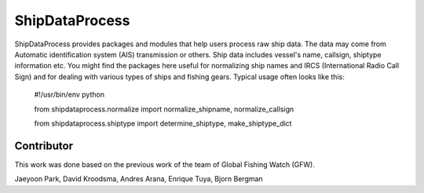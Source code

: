 ===============
ShipDataProcess
===============

ShipDataProcess provides packages and modules that help users process raw ship data. The data may come from Automatic identification system (AIS) transmission or others. Ship data includes vessel's name, callsign, shiptype information etc. You might find the packages here useful for normalizing ship names and IRCS (International Radio Call Sign) and for dealing with various types of ships and fishing gears. Typical usage often looks like this:

    #!/usr/bin/env python

    from shipdataprocess.normalize import normalize_shipname, normalize_callsign

    from shipdataprocess.shiptype import determine_shiptype, make_shiptype_dict


Contributor
-----------
This work was done based on the previous work of the team of Global Fishing Watch (GFW).

Jaeyoon Park, 
David Kroodsma,
Andres Arana,
Enrique Tuya,
Bjorn Bergman


